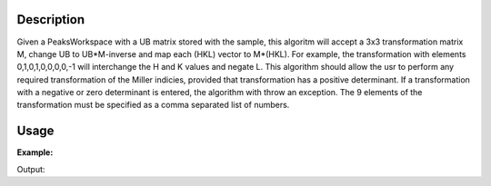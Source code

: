 .. algorithm::

.. summary::

.. alias::

.. properties::

Description
-----------

Given a PeaksWorkspace with a UB matrix stored with the sample, this
algoritm will accept a 3x3 transformation matrix M, change UB to
UB\*M-inverse and map each (HKL) vector to M\*(HKL). For example, the
transformation with elements 0,1,0,1,0,0,0,0,-1 will interchange the H
and K values and negate L. This algorithm should allow the usr to
perform any required transformation of the Miller indicies, provided
that transformation has a positive determinant. If a transformation with
a negative or zero determinant is entered, the algorithm with throw an
exception. The 9 elements of the transformation must be specified as a
comma separated list of numbers.

Usage
-----

**Example:**

.. testcode:: ExTransformHKL

    ws=LoadIsawPeaks("TOPAZ_3007.peaks")
    FindUBUsingFFT(ws,MinD=8.0,MaxD=13.0)

    print "Before Transformation:"
    print ws.sample().getOrientedLattice().getUB()

    #This HKLTransform is a matrix that will swap H and K and negate L
    TransformHKL(ws,HKLTransform="0,1,0,1,0,0,0,0,-1")
    print "\nAfter Transformation:"
    print ws.sample().getOrientedLattice().getUB()


Output:

.. testoutput:: ExTransformHKL

    Before Transformation:
    [[ 0.01223576  0.00480107  0.08604016]
     [-0.11654506  0.00178069 -0.00458823]
     [-0.02737294 -0.08973552 -0.02525994]]

    After Transformation:
    [[ 0.00480107  0.01223576 -0.08604016]
     [ 0.00178069 -0.11654506  0.00458823]
     [-0.08973552 -0.02737294  0.02525994]]


.. categories::
